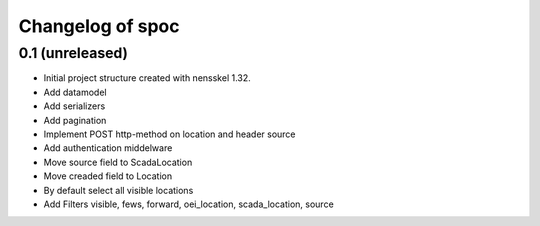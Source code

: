 Changelog of spoc
===================================================


0.1 (unreleased)
----------------

- Initial project structure created with nensskel 1.32.
- Add datamodel
- Add serializers
- Add pagination
- Implement POST http-method on location and header source
- Add authentication middelware 
- Move source field to ScadaLocation
- Move creaded field to Location
- By default select all visible locations
- Add Filters visible, fews, forward, oei_location, scada_location, source

